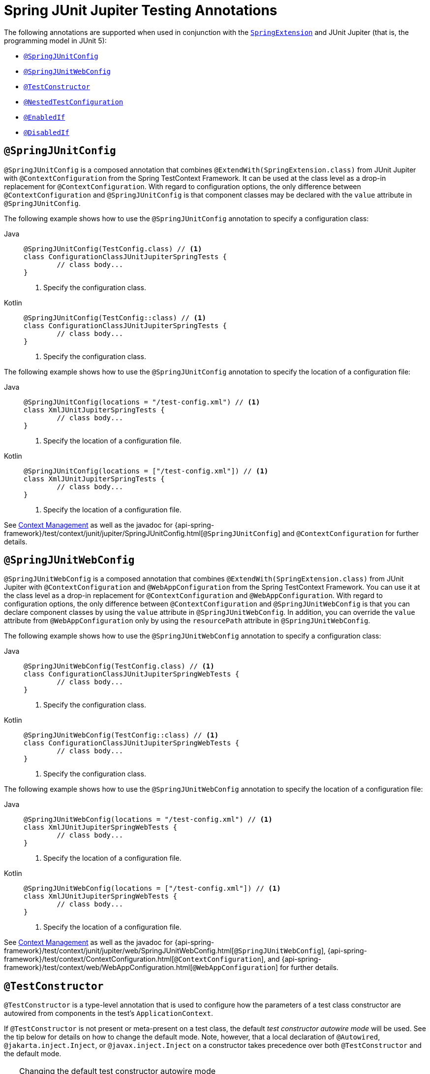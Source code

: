 [[integration-testing-annotations-junit-jupiter]]
= Spring JUnit Jupiter Testing Annotations

The following annotations are supported when used in conjunction with the
xref:testing/testcontext-framework/support-classes.adoc#testcontext-junit-jupiter-extension[`SpringExtension`] and JUnit Jupiter
(that is, the programming model in JUnit 5):

* xref:testing/annotations/integration-junit-jupiter.adoc#integration-testing-annotations-junit-jupiter-springjunitconfig[`@SpringJUnitConfig`]
* xref:testing/annotations/integration-junit-jupiter.adoc#integration-testing-annotations-junit-jupiter-springjunitwebconfig[`@SpringJUnitWebConfig`]
* xref:testing/annotations/integration-junit-jupiter.adoc#integration-testing-annotations-testconstructor[`@TestConstructor`]
* xref:testing/annotations/integration-junit-jupiter.adoc#integration-testing-annotations-nestedtestconfiguration[`@NestedTestConfiguration`]
* xref:testing/annotations/integration-junit-jupiter.adoc#integration-testing-annotations-junit-jupiter-enabledif[`@EnabledIf`]
* xref:testing/annotations/integration-junit-jupiter.adoc#integration-testing-annotations-junit-jupiter-disabledif[`@DisabledIf`]

[[integration-testing-annotations-junit-jupiter-springjunitconfig]]
== `@SpringJUnitConfig`

`@SpringJUnitConfig` is a composed annotation that combines
`@ExtendWith(SpringExtension.class)` from JUnit Jupiter with `@ContextConfiguration` from
the Spring TestContext Framework. It can be used at the class level as a drop-in
replacement for `@ContextConfiguration`. With regard to configuration options, the only
difference between `@ContextConfiguration` and `@SpringJUnitConfig` is that component
classes may be declared with the `value` attribute in `@SpringJUnitConfig`.

The following example shows how to use the `@SpringJUnitConfig` annotation to specify a
configuration class:

[tabs]
======
Java::
+
[source,java,indent=0,subs="verbatim,quotes",role="primary"]
----
	@SpringJUnitConfig(TestConfig.class) // <1>
	class ConfigurationClassJUnitJupiterSpringTests {
		// class body...
	}
----
<1> Specify the configuration class.

Kotlin::
+
[source,kotlin,indent=0,subs="verbatim,quotes",role="secondary"]
----
	@SpringJUnitConfig(TestConfig::class) // <1>
	class ConfigurationClassJUnitJupiterSpringTests {
		// class body...
	}
----
<1> Specify the configuration class.
======


The following example shows how to use the `@SpringJUnitConfig` annotation to specify the
location of a configuration file:

[tabs]
======
Java::
+
[source,java,indent=0,subs="verbatim,quotes",role="primary"]
----
	@SpringJUnitConfig(locations = "/test-config.xml") // <1>
	class XmlJUnitJupiterSpringTests {
		// class body...
	}
----
<1> Specify the location of a configuration file.

Kotlin::
+
[source,kotlin,indent=0,subs="verbatim,quotes",role="secondary"]
----
	@SpringJUnitConfig(locations = ["/test-config.xml"]) // <1>
	class XmlJUnitJupiterSpringTests {
		// class body...
	}
----
<1> Specify the location of a configuration file.
======


See xref:testing/testcontext-framework/ctx-management.adoc[Context Management] as well as the javadoc for
{api-spring-framework}/test/context/junit/jupiter/SpringJUnitConfig.html[`@SpringJUnitConfig`]
and `@ContextConfiguration` for further details.

[[integration-testing-annotations-junit-jupiter-springjunitwebconfig]]
== `@SpringJUnitWebConfig`

`@SpringJUnitWebConfig` is a composed annotation that combines
`@ExtendWith(SpringExtension.class)` from JUnit Jupiter with `@ContextConfiguration` and
`@WebAppConfiguration` from the Spring TestContext Framework. You can use it at the class
level as a drop-in replacement for `@ContextConfiguration` and `@WebAppConfiguration`.
With regard to configuration options, the only difference between `@ContextConfiguration`
and `@SpringJUnitWebConfig` is that you can declare component classes by using the
`value` attribute in `@SpringJUnitWebConfig`. In addition, you can override the `value`
attribute from `@WebAppConfiguration` only by using the `resourcePath` attribute in
`@SpringJUnitWebConfig`.

The following example shows how to use the `@SpringJUnitWebConfig` annotation to specify
a configuration class:

[tabs]
======
Java::
+
[source,java,indent=0,subs="verbatim,quotes",role="primary"]
----
	@SpringJUnitWebConfig(TestConfig.class) // <1>
	class ConfigurationClassJUnitJupiterSpringWebTests {
		// class body...
	}
----
<1> Specify the configuration class.

Kotlin::
+
[source,kotlin,indent=0,subs="verbatim,quotes",role="secondary"]
----
	@SpringJUnitWebConfig(TestConfig::class) // <1>
	class ConfigurationClassJUnitJupiterSpringWebTests {
		// class body...
	}
----
<1> Specify the configuration class.
======


The following example shows how to use the `@SpringJUnitWebConfig` annotation to specify the
location of a configuration file:

[tabs]
======
Java::
+
[source,java,indent=0,subs="verbatim,quotes",role="primary"]
----
	@SpringJUnitWebConfig(locations = "/test-config.xml") // <1>
	class XmlJUnitJupiterSpringWebTests {
		// class body...
	}
----
<1> Specify the location of a configuration file.

Kotlin::
+
[source,kotlin,indent=0,subs="verbatim,quotes",role="secondary"]
----
	@SpringJUnitWebConfig(locations = ["/test-config.xml"]) // <1>
	class XmlJUnitJupiterSpringWebTests {
		// class body...
	}
----
<1> Specify the location of a configuration file.
======


See xref:testing/testcontext-framework/ctx-management.adoc[Context Management] as well as the javadoc for
{api-spring-framework}/test/context/junit/jupiter/web/SpringJUnitWebConfig.html[`@SpringJUnitWebConfig`],
{api-spring-framework}/test/context/ContextConfiguration.html[`@ContextConfiguration`], and
{api-spring-framework}/test/context/web/WebAppConfiguration.html[`@WebAppConfiguration`]
for further details.

[[integration-testing-annotations-testconstructor]]
== `@TestConstructor`

`@TestConstructor` is a type-level annotation that is used to configure how the parameters
of a test class constructor are autowired from components in the test's
`ApplicationContext`.

If `@TestConstructor` is not present or meta-present on a test class, the default _test
constructor autowire mode_ will be used. See the tip below for details on how to change
the default mode. Note, however, that a local declaration of `@Autowired`,
`@jakarta.inject.Inject`, or `@javax.inject.Inject` on a constructor takes precedence
over both `@TestConstructor` and the default mode.

.Changing the default test constructor autowire mode
[TIP]
=====
The default _test constructor autowire mode_ can be changed by setting the
`spring.test.constructor.autowire.mode` JVM system property to `all`. Alternatively, the
default mode may be set via the
xref:appendix.adoc#appendix-spring-properties[`SpringProperties`] mechanism.

As of Spring Framework 5.3, the default mode may also be configured as a
https://junit.org/junit5/docs/current/user-guide/#running-tests-config-params[JUnit Platform configuration parameter].

If the `spring.test.constructor.autowire.mode` property is not set, test class
constructors will not be automatically autowired.
=====

NOTE: As of Spring Framework 5.2, `@TestConstructor` is only supported in conjunction
with the `SpringExtension` for use with JUnit Jupiter. Note that the `SpringExtension` is
often automatically registered for you – for example, when using annotations such as
`@SpringJUnitConfig` and `@SpringJUnitWebConfig` or various test-related annotations from
Spring Boot Test.

[[integration-testing-annotations-nestedtestconfiguration]]
== `@NestedTestConfiguration`

`@NestedTestConfiguration` is a type-level annotation that is used to configure how
Spring test configuration annotations are processed within enclosing class hierarchies
for inner test classes.

If `@NestedTestConfiguration` is not present or meta-present on a test class, in its
supertype hierarchy, or in its enclosing class hierarchy, the default _enclosing
configuration inheritance mode_ will be used. See the tip below for details on how to
change the default mode.

.Changing the default enclosing configuration inheritance mode
[TIP]
=====
The default _enclosing configuration inheritance mode_ is `INHERIT`, but it can be
changed by setting the `spring.test.enclosing.configuration` JVM system property to
`OVERRIDE`. Alternatively, the default mode may be set via the
xref:appendix.adoc#appendix-spring-properties[`SpringProperties`] mechanism.
=====

The xref:testing/testcontext-framework.adoc[Spring TestContext Framework] honors `@NestedTestConfiguration` semantics for the
following annotations.

* xref:testing/annotations/integration-spring/annotation-bootstrapwith.adoc[`@BootstrapWith`]
* xref:testing/annotations/integration-spring/annotation-contextconfiguration.adoc[`@ContextConfiguration`]
* xref:testing/annotations/integration-spring/annotation-webappconfiguration.adoc[`@WebAppConfiguration`]
* xref:testing/annotations/integration-spring/annotation-contexthierarchy.adoc[`@ContextHierarchy`]
* xref:testing/annotations/integration-spring/annotation-activeprofiles.adoc[`@ActiveProfiles`]
* xref:testing/annotations/integration-spring/annotation-testpropertysource.adoc[`@TestPropertySource`]
* xref:testing/annotations/integration-spring/annotation-dynamicpropertysource.adoc[`@DynamicPropertySource`]
* xref:testing/annotations/integration-spring/annotation-dirtiescontext.adoc[`@DirtiesContext`]
* xref:testing/annotations/integration-spring/annotation-testexecutionlisteners.adoc[`@TestExecutionListeners`]
* xref:testing/annotations/integration-spring/annotation-recordapplicationevents.adoc[`@RecordApplicationEvents`]
* xref:testing/testcontext-framework/tx.adoc[`@Transactional`]
* xref:testing/annotations/integration-spring/annotation-commit.adoc[`@Commit`]
* xref:testing/annotations/integration-spring/annotation-rollback.adoc[`@Rollback`]
* xref:testing/annotations/integration-spring/annotation-sql.adoc[`@Sql`]
* xref:testing/annotations/integration-spring/annotation-sqlconfig.adoc[`@SqlConfig`]
* xref:testing/annotations/integration-spring/annotation-sqlmergemode.adoc[`@SqlMergeMode`]
* xref:testing/annotations/integration-junit-jupiter.adoc#integration-testing-annotations-testconstructor[`@TestConstructor`]

NOTE: The use of `@NestedTestConfiguration` typically only makes sense in conjunction
with `@Nested` test classes in JUnit Jupiter; however, there may be other testing
frameworks with support for Spring and nested test classes that make use of this
annotation.

See xref:testing/testcontext-framework/support-classes.adoc#testcontext-junit-jupiter-nested-test-configuration[`@Nested` test class configuration] for an example and further
details.

[[integration-testing-annotations-junit-jupiter-enabledif]]
== `@EnabledIf`

`@EnabledIf` is used to signal that the annotated JUnit Jupiter test class or test method
is enabled and should be run if the supplied `expression` evaluates to `true`.
Specifically, if the expression evaluates to `Boolean.TRUE` or a `String` equal to `true`
(ignoring case), the test is enabled. When applied at the class level, all test methods
within that class are automatically enabled by default as well.

Expressions can be any of the following:

* xref:core/expressions.adoc[Spring Expression Language] (SpEL) expression. For example:
  `@EnabledIf("#{systemProperties['os.name'].toLowerCase().contains('mac')}")`
* Placeholder for a property available in the Spring xref:core/beans/environment.adoc[`Environment`].
  For example: `@EnabledIf("${smoke.tests.enabled}")`
* Text literal. For example: `@EnabledIf("true")`

Note, however, that a text literal that is not the result of dynamic resolution of a
property placeholder is of zero practical value, since `@EnabledIf("false")` is
equivalent to `@Disabled` and `@EnabledIf("true")` is logically meaningless.

You can use `@EnabledIf` as a meta-annotation to create custom composed annotations. For
example, you can create a custom `@EnabledOnMac` annotation as follows:

[tabs]
======
Java::
+
[source,java,indent=0,subs="verbatim,quotes",role="primary"]
----
	@Target({ElementType.TYPE, ElementType.METHOD})
	@Retention(RetentionPolicy.RUNTIME)
	@EnabledIf(
		expression = "#{systemProperties['os.name'].toLowerCase().contains('mac')}",
		reason = "Enabled on Mac OS"
	)
	public @interface EnabledOnMac {}
----

Kotlin::
+
[source,kotlin,indent=0,subs="verbatim,quotes",role="secondary"]
----
	@Target(AnnotationTarget.TYPE, AnnotationTarget.FUNCTION)
	@Retention(AnnotationRetention.RUNTIME)
	@EnabledIf(
			expression = "#{systemProperties['os.name'].toLowerCase().contains('mac')}",
			reason = "Enabled on Mac OS"
	)
	annotation class EnabledOnMac {}
----
======

[NOTE]
====
`@EnabledOnMac` is meant only as an example of what is possible. If you have that exact
use case, please use the built-in `@EnabledOnOs(MAC)` support in JUnit Jupiter.
====

[WARNING]
====
Since JUnit 5.7, JUnit Jupiter also has a condition annotation named `@EnabledIf`. Thus,
if you wish to use Spring's `@EnabledIf` support make sure you import the annotation type
from the correct package.
====

[[integration-testing-annotations-junit-jupiter-disabledif]]
== `@DisabledIf`

`@DisabledIf` is used to signal that the annotated JUnit Jupiter test class or test
method is disabled and should not be run if the supplied `expression` evaluates to
`true`. Specifically, if the expression evaluates to `Boolean.TRUE` or a `String` equal
to `true` (ignoring case), the test is disabled. When applied at the class level, all
test methods within that class are automatically disabled as well.

Expressions can be any of the following:

* xref:core/expressions.adoc[Spring Expression Language] (SpEL) expression. For example:
  `@DisabledIf("#{systemProperties['os.name'].toLowerCase().contains('mac')}")`
* Placeholder for a property available in the Spring xref:core/beans/environment.adoc[`Environment`].
  For example: `@DisabledIf("${smoke.tests.disabled}")`
* Text literal. For example: `@DisabledIf("true")`

Note, however, that a text literal that is not the result of dynamic resolution of a
property placeholder is of zero practical value, since `@DisabledIf("true")` is
equivalent to `@Disabled` and `@DisabledIf("false")` is logically meaningless.

You can use `@DisabledIf` as a meta-annotation to create custom composed annotations. For
example, you can create a custom `@DisabledOnMac` annotation as follows:

[tabs]
======
Java::
+
[source,java,indent=0,subs="verbatim,quotes",role="primary"]
----
	@Target({ElementType.TYPE, ElementType.METHOD})
	@Retention(RetentionPolicy.RUNTIME)
	@DisabledIf(
		expression = "#{systemProperties['os.name'].toLowerCase().contains('mac')}",
		reason = "Disabled on Mac OS"
	)
	public @interface DisabledOnMac {}
----

Kotlin::
+
[source,kotlin,indent=0,subs="verbatim,quotes",role="secondary"]
----
	@Target(AnnotationTarget.TYPE, AnnotationTarget.FUNCTION)
	@Retention(AnnotationRetention.RUNTIME)
	@DisabledIf(
			expression = "#{systemProperties['os.name'].toLowerCase().contains('mac')}",
			reason = "Disabled on Mac OS"
	)
	annotation class DisabledOnMac {}
----
======

[NOTE]
====
`@DisabledOnMac` is meant only as an example of what is possible. If you have that exact
use case, please use the built-in `@DisabledOnOs(MAC)` support in JUnit Jupiter.
====

[WARNING]
====
Since JUnit 5.7, JUnit Jupiter also has a condition annotation named `@DisabledIf`. Thus,
if you wish to use Spring's `@DisabledIf` support make sure you import the annotation type
from the correct package.
====



